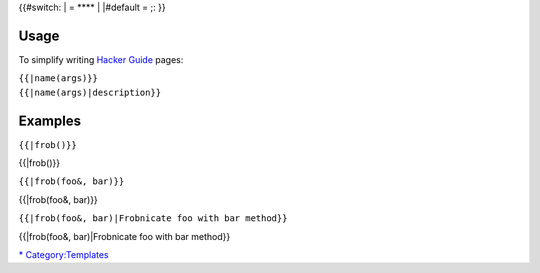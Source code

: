 {{#switch: \| = **** \| \|#default = ;: }}

Usage
-----

To simplify writing `Hacker Guide <Hacker_Guide>`__ pages:

| ``{{``\ \ ``|name(args)}}``
| ``{{``\ \ ``|name(args)|description}}``

Examples
--------

``{{``\ \ ``|frob()}}``

{{\|frob()}}

``{{``\ \ ``|frob(foo&, bar)}}``

{{\|frob(foo&, bar)}}

``{{``\ \ ``|frob(foo&, bar)|Frobnicate foo with bar method}}``

{{\|frob(foo&, bar)|Frobnicate foo with bar method}}

`\* <Category:Hacker_Guide>`__ `Category:Templates <Category:Templates>`__

